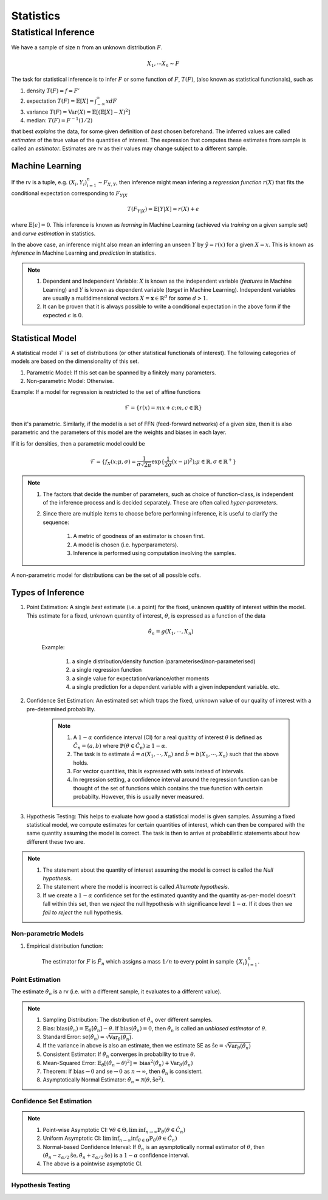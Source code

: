 Statistics
#####################

Statistical Inference
******************************

We have a sample of size :math:`n` from an unknown distribution :math:`F`.

.. math::
    X_1,\cdots X_n \sim F

The task for statistical inference is to infer :math:`F` or some function of :math:`F`, :math:`T(F)`, (also known as statistical functionals), such as 

#. density :math:`T(F)=f=F'`
#. expectation :math:`T(F)=\mathbb{E}[X]=\int_{-\infty}^{\infty} x dF`
#. variance :math:`T(F)=\text{Var}(X)=\mathbb{E}[(\mathbb{E}[X]-X)^2]`
#. median: :math:`T(F)=F^{-1}(1/2)`

that best *explains* the data, for some given definition of *best* chosen beforehand. The inferred values are called *estimates* of the true value of the quantities of interest. The expression that computes these estimates from sample is called an *estimator*. Estimates are rv as their values may change subject to a different sample.

Machine Learning
======================
If the rv is a tuple, e.g. :math:`(X_i,Y_i)_{i=1}^n\sim F_{X,Y}`, then inference might mean infering a *regression function* :math:`r(X)` that fits the conditional expectation corresponding to :math:`F_{Y|X}`

.. math::
    T(F_{Y|X})=\mathbb{E}[Y|X]=r(X)+\epsilon

where :math:`\mathbb{E}[\epsilon]=0`. This inference is known as *learning* in Machine Learning (achieved via *training* on a given sample set) and *curve estimation* in statistics.

In the above case, an inference might also mean an inferring an unseen :math:`Y` by :math:`\hat{y}=r(x)` for a given :math:`X=x`. This is known as *inference* in Machine Learning and *prediction* in statistics.

.. note::
    #. Dependent and Independent Variable: :math:`X` is known as the independent variable (*features* in Machine Learning) and :math:`Y` is known as dependent variable (*target* in Machine Learning). Independent variables are usually a multidimensional vectors :math:`X=\mathbf{x}\in\mathbb{R}^d` for some :math:`d>1`.
    #. It can be proven that it is always possible to write a conditional expectation in the above form if the expected :math:`\epsilon` is :math:`0`.

Statistical Model
======================

A statistical model :math:`\mathcal{F}` is set of distributions (or other statistical functionals of interest). The following categories of models are based on the dimensionality of this set.

#. Parametric Model: If this set can be spanned by a finitely many parameters.
#. Non-parametric Model: Otherwise.

Example: If a model for regression is restricted to the set of affine functions

.. math::
    \mathcal{F}=\{r(x)=mx+c; m,c\in\mathbb{R}\}

then it's parametric. Similarly, if the model is a set of FFN (feed-forward networks) of a given size, then it is also parametric and the parameters of this model are the weights and biases in each layer.

If it is for densities, then a parametric model could be 

.. math::
    \mathcal{F}=\{f_X(x;\mu,\sigma)=\frac{1}{\sigma\sqrt{2\pi}}\exp\{\frac{1}{2\sigma}(x-\mu)^2);\mu\in\mathbb{R},\sigma\in\mathbb{R}^+\}

.. note::
    #. The factors that decide the number of parameters, such as choice of function-class, is independent of the inference process and is decided separately. These are often called *hyper-parameters*. 
    #. Since there are multiple items to choose before performing inference, it is useful to clarify the sequence:

        #. A metric of goodness of an estimator is chosen first.
        #. A model is chosen (i.e. hyperparameters).
        #. Inference is performed using computation involving the samples.

A non-parametric model for distributions can be the set of all possible cdfs.

Types of Inference
=========================

#. Point Estimation: A single *best* estimate (i.e. a point) for the fixed, unknown qualtity of interest within the model. This estimate for a fixed, unknown quantity of interest, :math:`\theta`, is expressed as a function of the data

    .. math::
        \hat{\theta_n}=g(X_1,\cdots,X_n)

    Example: 

        #. a single distribution/density function (parameterised/non-parameterised)
        #. a single regression function
        #. a single value for expectation/variance/other moments
        #. a single prediction for a dependent variable with a given independent variable. etc. 

#. Confidence Set Estimation: An estimated set which traps the fixed, unknown value of our quality of interest with a pre-determined probability. 

    .. note::
        #. A :math:`1-\alpha` confidence interval (CI) for a real qualtity of interest :math:`\theta` is defined as :math:`\hat{C_n}=(a,b)` where :math:`\mathbb{P}(\theta\in\hat{C_n})\ge 1-\alpha`. 
        #. The task is to estimate :math:`\hat{a}=a(X_1,\cdots,X_n)` and :math:`\hat{b}=b(X_1,\cdots,X_n)` such that the above holds. 
        #. For vector quantities, this is expressed with sets instead of intervals.
        #. In regression setting, a confidence interval around the regression function can be thought of the set of functions which contains the true function with certain probabilty. However, this is usually never measured.

#. Hypothesis Testing: This helps to evaluate how good a statistical model is given samples. Assuming a fixed statistical model, we compute estimates for certain quantities of interest, which can then be compared with the same quantity assuming the model is correct. The task is then to arrive at probabilistic statements about how different these two are.

.. note::
    #. The statement about the quantity of interest assuming the model is correct is called the *Null hypothesis*.
    #. The statement where the model is incorrect is called *Alternate hypothesis*.
    #. If we create a :math:`1-\alpha` confidence set for the estimated quantity and the quantity as-per-model doesn't fall within this set, then we *reject* the null hypothesis with significance level :math:`1-\alpha`.  If it does then we *fail to reject* the null hypothesis.

Non-parametric Models
---------------------------
#. Empirical distribution function:

    The estimator for :math:`F` is :math:`\hat{F_n}` which assigns a mass :math:`1/n` to every point in sample :math:`\{X_i\}_{i=1}^n`.

Point Estimation
---------------------------
The estimate :math:`\hat{\theta_n}` is a rv (i.e. with a different sample, it evaluates to a different value).

.. note::
    #. Sampling Distribution: The distribution of :math:`\hat{\theta_n}` over different samples.
    #. Bias: :math:`\text{bias}(\hat{\theta_n})=\mathbb{E}_{\theta}[\hat{\theta_n}]-\theta`. If :math:`\text{bias}(\hat{\theta_n})=0`, then :math:`\hat{\theta_n}` is called an *unbiased estimator* of :math:`\theta`.
    #. Standard Error: :math:`\text{se}(\hat{\theta_n})=\sqrt{\text{Var}_{\theta}(\hat{\theta_n})}`.
    #. If the variance in above is also an estimate, then we estimate SE as :math:`\hat{\text{se}}=\sqrt{\hat{\text{Var}}_{\theta}(\hat{\theta_n})}`
    #. Consistent Estimator: If :math:`\hat{\theta_n}` converges in probability to true :math:`\theta`.
    #. Mean-Squared Error: :math:`\mathbb{E}_{\theta}[(\hat{\theta_n}-\theta)^2]=\text{bias}^2(\hat{\theta_n})+\text{Var}_{\theta}(\hat{\theta_n})`
    #. Theorem: If :math:`\text{bias}\to 0` and :math:`\text{se}\to 0` as :math:`n\to \infty`, then :math:`\hat{\theta_n}` is consistent.
    #. Asymptotically Normal Estimator: :math:`\hat{\theta_n}\approx\mathcal{N}(\theta,\hat{\text{se}}^2)`.

Confidence Set Estimation
---------------------------------------
.. note::
    #. Point-wise Asymptotic CI: :math:`\forall\theta\in\Theta,\liminf_{n\to\infty}\mathbb{P}_{\theta}(\theta\in\hat{C_n})`
    #. Uniform Asymptotic CI: :math:`\liminf_{n\to\infty}\inf_{\theta\in\Theta}\mathbb{P}_{\theta}(\theta\in\hat{C_n})`
    #. Normal-based Confidence Interval: If :math:`\hat{\theta_n}` is an aysmptotically normal estimator of :math:`\theta`, then :math:`(\hat{\theta_n}-z_{\alpha/2}\hat{\text{se}},\hat{\theta_n}+z_{\alpha/2}\hat{\text{se}})` is a :math:`1-\alpha` confidence interval.
    #. The above is a pointwise asymptotic CI.

Hypothesis Testing
---------------------------------

